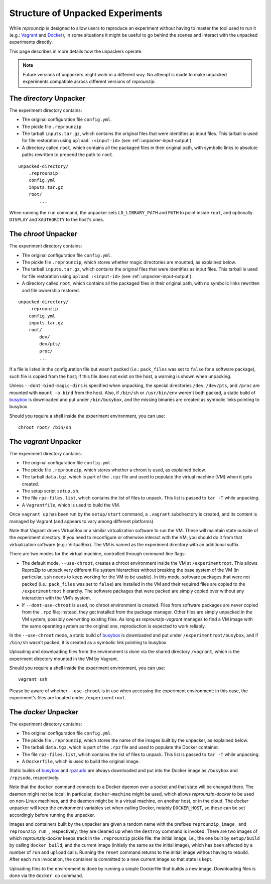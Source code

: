 ..  _unpacked-format:

Structure of Unpacked Experiments
*********************************

While *reprounzip* is designed to allow users to reproduce an experiment without having to master the tool used to run it (e.g.: `Vagrant <https://www.vagrantup.com/>`__ and `Docker <https://www.docker.com/>`__), in some situations it might be useful to go behind the scenes and interact with the unpacked experiments directly.

This page describes in more details how the unpackers operate.

..  note:: Future versions of unpackers might work in a different way. No attempt is made to make unpacked experiments compatible across different versions of *reprounzip*.

..  _unpacked-directory:

The `directory` Unpacker
========================

The experiment directory contains:

* The original configuration file ``config.yml``.
* The pickle file ``.reprounzip``.
* The tarball ``inputs.tar.gz``, which contains the original files that were identifies as input files. This tarball is used for file restoration using ``upload :<input-id>`` (see :ref:`unpacker-input-output`).
* A directory called ``root``, which contains all the packaged files in their original path, with symbolic links to absolute paths rewritten to prepend the path to ``root``.

::

    unpacked-directory/
        .reprounzip
        config.yml
        inputs.tar.gz
        root/
            ...

When running the ``run`` command, the unpacker sets ``LD_LIBRARY_PATH`` and ``PATH`` to point inside ``root``, and optionally ``DISPLAY`` and ``XAUTHORITY`` to the host's ones.

..  _unpacked-chroot:

The `chroot` Unpacker
=====================

The experiment directory contains:

* The original configuration file ``config.yml``.
* The pickle file ``.reprounzip``, which stores whether magic directories are mounted, as explained below.
* The tarball ``inputs.tar.gz``, which contains the original files that were identifies as input files. This tarball is used for file restoration using ``upload :<input-id>`` (see :ref:`unpacker-input-output`).
* A directory called ``root``, which contains all the packaged files in their original path, with no symbolic links rewritten and file ownership restored.

::

    unpacked-directory/
        .reprounzip
        config.yml
        inputs.tar.gz
        root/
            dev/
            dev/pts/
            proc/
            ...

If a file is listed in the configuration file but wasn't packed (i.e.: ``pack_files`` was set to ``false`` for a software package), such file is copied from the host; if this file does not exist on the host, a warning is shown when unpacking.

Unless ``--dont-bind-magic-dirs`` is specified when unpacking, the special directories ``/dev``, ``/dev/pts``, and ``/proc`` are mounted with ``mount -o bind`` from the host.
Also, if ``/bin/sh`` or ``/usr/bin/env`` weren't both packed, a static build of `busybox <https://busybox.net/>`__ is downloaded and put under ``/bin/busybox``, and the missing binaries are created as symbolic links pointing to busybox.

Should you require a shell inside the experiment environment, you can use::

    chroot root/ /bin/sh

..  _unpacked-vagrant:

The `vagrant` Unpacker
======================

The experiment directory contains:

* The original configuration file ``config.yml``.
* The pickle file ``.reprounzip``, which stores whether a chroot is used, as explained below.
* The tarball ``data.tgz``, which is part of the ``.rpz`` file and used to populate the virtual machine (VM) when it gets created.
* The setup script ``setup.sh``.
* The file ``rpz-files.list``, which contains the list of files to unpack. This list is passed to ``tar -T`` while unpacking.
* A ``Vagrantfile``, which is used to build the VM.

Once ``vagrant up`` has been run by the ``setup/start`` command, a ``.vagrant`` subdirectory is created, and its content is managed by Vagrant (and appears to vary among different platforms).

Note that Vagrant drives VirtualBox or a similar virtualization software to run the VM. These will maintain state outside of the experiment directory. If you need to reconfigure or otherwise interact with the VM, you should do it from that virtualization software (e.g.: VirtualBox). The VM is named as the experiment directory with an additional suffix.

There are two modes for the virtual machine, controlled through command-line flags:

* The default mode, ``--use-chroot``, creates a chroot environment inside the VM at ``/experimentroot``. This allows ReproZip to unpack very different file system hierarchies without breaking the base system of the VM (in particular, ``ssh`` needs to keep working for the VM to be usable). In this mode, software packages that were not packed (i.e.: ``pack_files`` was set to ``false``) are installed in the VM and their required files are copied to the ``/experimentroot`` hierarchy. The software packages that were packed are simply copied over without any interaction with the VM's system.
* If ``--dont-use-chroot`` is used, no chroot environment is created. Files from software packages are never copied from the ``.rpz`` file; instead, they get installed from the package manager. Other files are simply unpacked in the VM system, possibly overwriting existing files. As long as *reprounzip-vagrant* manages to find a VM image with the same operating system as the original one, reproduction is expected to work reliably.

In the ``--use-chroot`` mode, a static build of `busybox <https://busybox.net/>`__ is downloaded and put under ``/experimentroot/busybox``, and if ``/bin/sh`` wasn't packed, it is created as a symbolic link pointing to busybox.

Uploading and downloading files from the environment is done via the shared directory ``/vagrant``, which is the experiment directory mounted in the VM by Vagrant.

Should you require a shell inside the experiment environment, you can use::

    vagrant ssh

Please be aware of whether ``--use-chroot`` is in use when accessing the experiment environment: in this case, the experiment's files are located under ``/experimentroot``.

..  _unpacked-docker:

The `docker` Unpacker
=====================

The experiment directory contains:

* The original configuration file ``config.yml``.
* The pickle file ``.reprounzip``, which stores the name of the images built by the unpacker, as explained below.
*  The tarball ``data.tgz``, which is part of the ``.rpz`` file and used to populate the Docker container.
* The file ``rpz-files.list``, which contains the list of files to unpack. This list is passed to ``tar -T`` while unpacking.
* A ``Dockerfile``, which is used to build the original image.

Static builds of `busybox <https://busybox.net/>`__ and `rpzsudo <https://github.com/remram44/static-sudo/blob/master/rpzsudo.c>`__ are always downloaded and put into the Docker image as ``/busybox`` and ``/rpzsudo``, respectively.

Note that the ``docker`` command connects to a Docker daemon over a socket and that state will be changed there. The daemon might not be local; in particular, ``docker-machine`` might be used, which allows `reprounzip-docker` to be used on non-Linux machines, and the daemon might be in a virtual machine, on another host, or in the cloud. The `docker` unpacker will keep the environment variables set when calling Docker, notably ``DOCKER_HOST``, so these can be set accordingly before running the unpacker.

Images and containers built by the unpacker are given a random name with the prefixes ``reprounzip_image_`` and ``reprounzip_run_``, respectively; they are cleaned up when the ``destroy`` command is invoked. There are two images of which `reprounzip-docker` keeps track in the ``.reprounzip`` pickle file: the initial image, i.e., the one built by ``setup/build`` by calling ``docker build``, and the current image (initially the same as the initial image), which has been affected by a number of ``run`` and ``upload`` calls. Running the ``reset`` command returns to the initial image without having to rebuild. After each ``run`` invocation, the container is committed to a new current image so that state is kept.

Uploading files to the environment is done by running a simple Dockerfile that builds a new image. Downloading files is done via the ``docker cp`` command.
